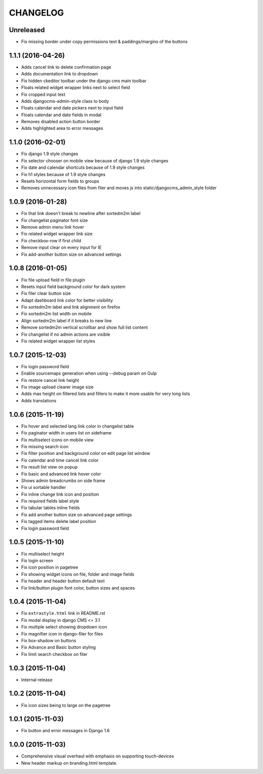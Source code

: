 CHANGELOG
=========

Unreleased
----------

* Fix missing border under copy permissions text & paddings/margins of the buttons

1.1.1 (2016-04-26)
------------------

* Adds cancel link to delete confirmation page
* Adds documentation link to dropdown
* Fix hidden ckeditor toolbar under the django cms main toolbar
* Floats related widget wrapper links next to select field
* Fix cropped input text
* Adds djangocms-admin-style class to body
* Floats calendar and date pickers next to input field
* Floats calendar and date fields in modal
* Removes disabled action button border
* Adds highlighted area to error messages

1.1.0 (2016-02-01)
------------------

* Fix django 1.9 style changes
* Fix selector chooser on mobile view because of django 1.9 style changes
* Fix date and calendar shortcuts because of 1.9 style changes
* Fix h1 styles because of 1.9 style changes
* Resets horizontal form fields to groups
* Removes unnecessary icon files from filer and moves js into static/djangocms_admin_style folder

1.0.9 (2016-01-28)
------------------

* Fix that link doesn't break to newline after sortedm2m label
* Fix changelist paginator font size
* Remove admin menu link hover
* Fix related widget wrapper link size
* Fix checkbox-row if first child
* Remove input clear on every input for IE
* Fix add-another button size on advanced settings

1.0.8 (2016-01-05)
------------------

* Fix file upload field in file plugin
* Resets input field background color for dark system
* Fix filer clear button size
* Adapt dashboard link color for better visibility
* Fix sortedm2m label and link alignment on firefox
* Fix sortedm2m list width on mobile
* Align sortedm2m label if it breaks to new line
* Remove sortedm2m vertical scrollbar and show full list content
* Fix changelist if no admin actions are visible
* Fix related widget wrapper list styles

1.0.7 (2015-12-03)
------------------

* Fix login password field
* Enable sourcemaps generation when using --debug param on Gulp
* Fix restore cancel link height
* Fix image upload clearer image size
* Adds max height on filtered lists and filters to make it more usable for very long lists
* Adds translations

1.0.6 (2015-11-19)
------------------

* Fix hover and selected lang link color in changelist table
* Fix paginator width in users list on sideframe
* Fix multiselect icons on mobile view
* Fix missing search icon
* Fix filter position and background color on edit page list window
* Fix calendar and time cancel link color
* Fix result list view on popup
* Fix basic and advanced link hover color
* Shows admin breadcrumbs on side frame
* Fix ui sortable handler
* Fix inline change link icon and position
* Fix required fields label style
* Fix tabular tables inline fields
* Fix add another button size on advanced page settings
* Fix tagged items delete label position
* Fix login password field

1.0.5 (2015-11-10)
------------------

* Fix multiselect height
* Fix login screen
* Fix icon position in pagetree
* Fix showing widget icons on file, folder and image fields
* Fix header and header button default text
* Fix link/button plugin font color, button sizes and spaces

1.0.4 (2015-11-04)
------------------

* Fix ``extrastyle.html`` link in README.rst
* Fix modal display in django CMS <= 3.1
* Fix multiple select showing dropdown icon
* Fix magnifier icon in django-filer for files
* Fix box-shadow on buttons
* Fix Advance and Basic button styling
* Fix limit search checkbox on filer

1.0.3 (2015-11-04)
------------------

* Internal release

1.0.2 (2015-11-04)
------------------

* Fix icon sizes being to large on the pagetree

1.0.1 (2015-11-03)
------------------

* Fix button and error messages in Django 1.6

1.0.0 (2015-11-03)
------------------

* Comprehensive visual overhaul with emphasis on supporting touch-devices
* New header markup on branding.html template.
